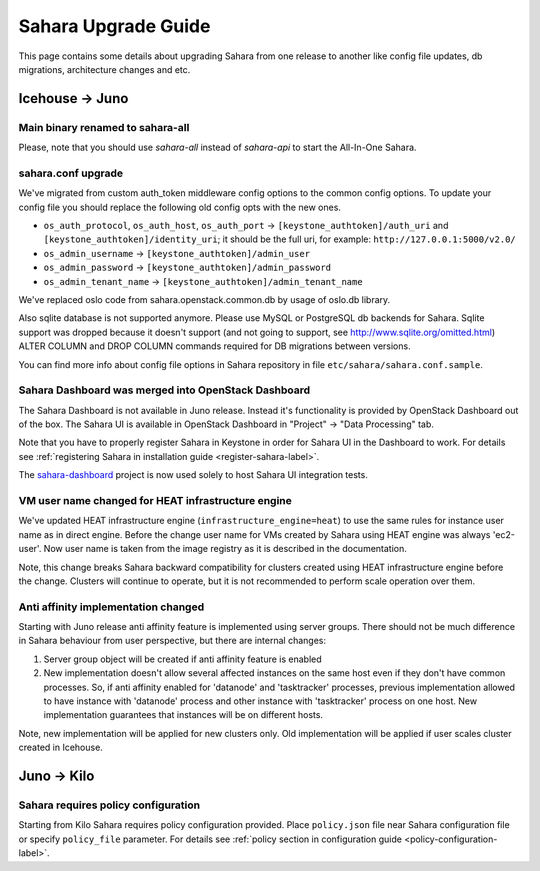 Sahara Upgrade Guide
====================

This page contains some details about upgrading Sahara from one release to
another like config file updates, db migrations, architecture changes and etc.

Icehouse -> Juno
----------------

Main binary renamed to sahara-all
+++++++++++++++++++++++++++++++++

Please, note that you should use `sahara-all` instead of `sahara-api` to start
the All-In-One Sahara.

sahara.conf upgrade
+++++++++++++++++++

We've migrated from custom auth_token middleware config options to the common
config options. To update your config file you should replace the following
old config opts with the new ones.

* ``os_auth_protocol``, ``os_auth_host``, ``os_auth_port``
  -> ``[keystone_authtoken]/auth_uri`` and ``[keystone_authtoken]/identity_uri``;
  it should be the full uri, for example: ``http://127.0.0.1:5000/v2.0/``
* ``os_admin_username`` -> ``[keystone_authtoken]/admin_user``
* ``os_admin_password`` -> ``[keystone_authtoken]/admin_password``
* ``os_admin_tenant_name`` -> ``[keystone_authtoken]/admin_tenant_name``

We've replaced oslo code from sahara.openstack.common.db by usage of oslo.db
library.

Also sqlite database is not supported anymore. Please use MySQL or PostgreSQL
db backends for Sahara. Sqlite support was dropped because it doesn't support
(and not going to support, see http://www.sqlite.org/omitted.html) ALTER
COLUMN and DROP COLUMN commands required for DB migrations between versions.

You can find more info about config file options in Sahara repository in file
``etc/sahara/sahara.conf.sample``.

Sahara Dashboard was merged into OpenStack Dashboard
++++++++++++++++++++++++++++++++++++++++++++++++++++

The Sahara Dashboard is not available in Juno release. Instead it's
functionality is provided by OpenStack Dashboard out of the box.
The Sahara UI is available in OpenStack Dashboard in
"Project" -> "Data Processing" tab.

Note that you have to properly register Sahara in Keystone in
order for Sahara UI in the Dashboard to work. For details see
:ref:`registering Sahara in installation guide <register-sahara-label>`.

The `sahara-dashboard <https://git.openstack.org/cgit/openstack/sahara-dashboard>`_
project is now used solely to host Sahara UI integration tests.

VM user name changed for HEAT infrastructure engine
+++++++++++++++++++++++++++++++++++++++++++++++++++

We've updated HEAT infrastructure engine (``infrastructure_engine=heat``) to
use the same rules for instance user name as in direct engine. Before the
change user name for VMs created by Sahara using HEAT engine was always
'ec2-user'. Now user name is taken from the image registry as it is described
in the documentation.

Note, this change breaks Sahara backward compatibility for clusters created
using HEAT infrastructure engine before the change. Clusters will continue to
operate, but it is not recommended to perform scale operation over them.

Anti affinity implementation changed
++++++++++++++++++++++++++++++++++++

Starting with Juno release anti affinity feature is implemented using server
groups. There should not be much difference in Sahara behaviour from user
perspective, but there are internal changes:

1) Server group object will be created if anti affinity feature is enabled
2) New implementation doesn't allow several affected instances on the same
   host even if they don't have common processes. So, if anti affinity enabled
   for 'datanode' and 'tasktracker' processes, previous implementation allowed
   to have instance with 'datanode' process and other instance with
   'tasktracker' process on one host. New implementation guarantees that
   instances will be on different hosts.

Note, new implementation will be applied for new clusters only. Old
implementation will be applied if user scales cluster created in Icehouse.

Juno -> Kilo
------------

Sahara requires policy configuration
++++++++++++++++++++++++++++++++++++

Starting from Kilo Sahara requires policy configuration provided. Place
``policy.json`` file near Sahara configuration file or specify ``policy_file``
parameter. For details see :ref:`policy section in configuration guide <policy-configuration-label>`.

